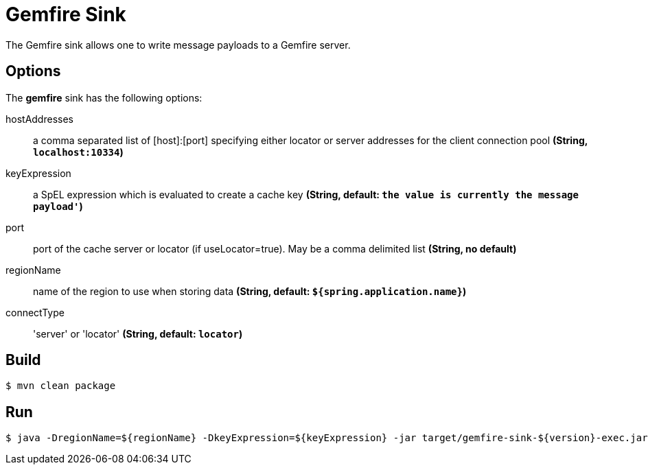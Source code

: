 //tag::ref-doc[]
= Gemfire Sink

The Gemfire sink allows one to write message payloads to a Gemfire server.

== Options

The **$$gemfire$$** $$sink$$ has the following options:

$$hostAddresses$$:: $$a comma separated list of [host]:[port] specifying either locator or server addresses for the client connection pool$$ *($$String$$, `localhost:10334`)*
$$keyExpression$$:: $$a SpEL expression which is evaluated to create a cache key$$ *($$String$$, default: `the value is currently the message payload'`)*
$$port$$:: $$port of the cache server or locator (if useLocator=true). May be a comma delimited list$$ *($$String$$, no default)*
$$regionName$$:: $$name of the region to use when storing data$$ *($$String$$, default: `${spring.application.name}`)*
$$connectType$$:: $$'server' or 'locator'$$ *($$String$$, default: `locator`)*

//end::ref-doc[]

== Build

```
$ mvn clean package
```

== Run

```
$ java -DregionName=${regionName} -DkeyExpression=${keyExpression} -jar target/gemfire-sink-${version}-exec.jar
```
